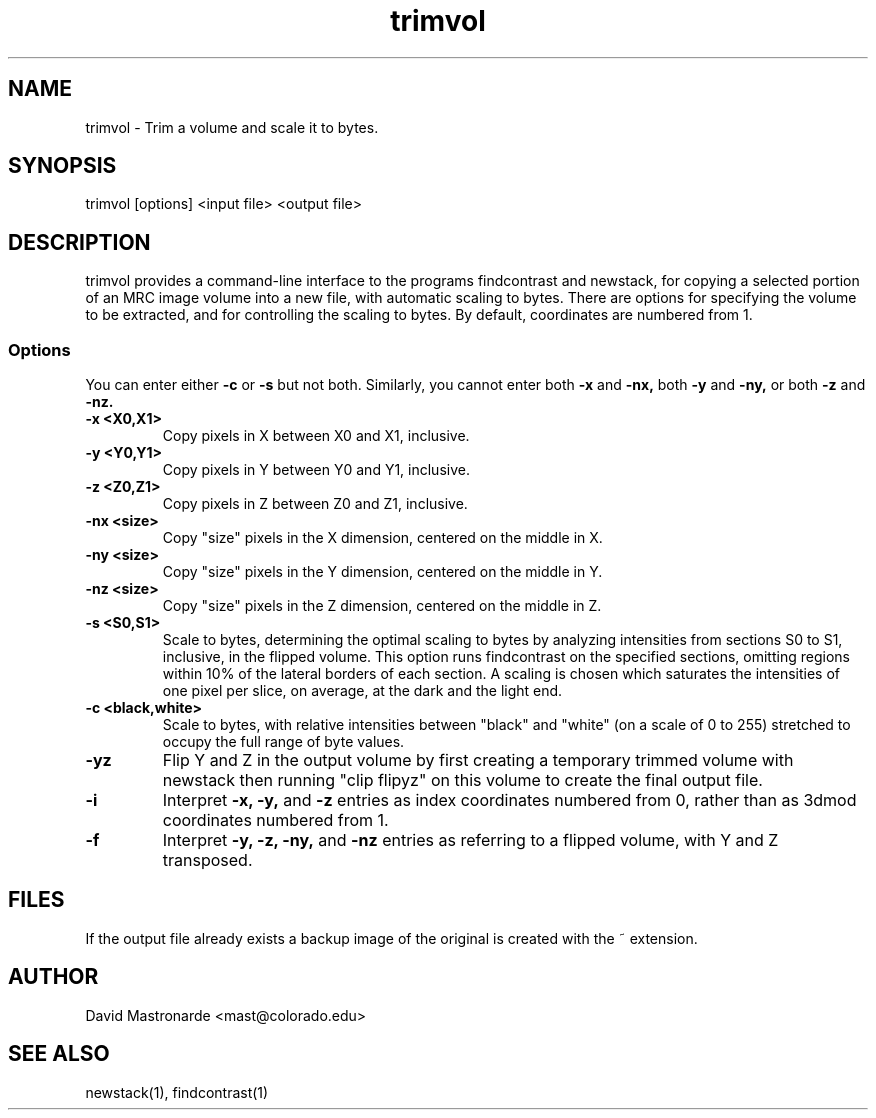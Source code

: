 .na
.nh
.TH trimvol 1 2.30 BL3DEMC
.SH NAME
trimvol \- Trim a volume and scale it to bytes.
.SH SYNOPSIS
trimvol [options] <input file>  <output file>
.SH DESCRIPTION
trimvol provides a command-line interface to the programs findcontrast and
newstack, for copying a selected portion of an MRC image volume into a new
file, with automatic scaling to bytes.
There are options for specifying the volume to be extracted, and for 
controlling the scaling to bytes.
By default, coordinates are numbered from 1.
.SS Options
You can enter either
.B -c
or
.B -s
but not both.  Similarly, you cannot enter both
.B -x
and
.B -nx,
both
.B -y
and
.B -ny,
or both
.B -z
and
.B -nz.
.TP
.B -x <X0,X1>
Copy pixels in X between X0 and X1, inclusive.
.TP
.B -y <Y0,Y1>
Copy pixels in Y between Y0 and Y1, inclusive.
.TP
.B -z <Z0,Z1>
Copy pixels in Z between Z0 and Z1, inclusive.
.TP
.B -nx <size>
Copy "size" pixels in the X dimension, centered on the middle in X.
.TP
.B -ny <size>
Copy "size" pixels in the Y dimension, centered on the middle in Y.
.TP
.B -nz <size>
Copy "size" pixels in the Z dimension, centered on the middle in Z.
.TP
.B -s <S0,S1>
Scale to bytes, determining the optimal scaling to bytes by analyzing
intensities from sections S0 to S1, inclusive, in the flipped volume.
This option runs findcontrast on the specified sections, omitting regions
within 10% of the lateral borders of each section.  A scaling is
chosen which saturates the intensities of one pixel per slice, on average, at
the dark and the light end.
.TP
.B -c <black,white>
Scale to bytes, with relative intensities between "black" and "white" (on a
scale of 0 to 255) stretched to occupy the full range of byte values.
.TP
.B -yz
Flip Y and Z in the output volume by first creating a temporary trimmed volume
with newstack then running "clip flipyz" on this volume to create the final
output file.
.TP
.B -i
Interpret 
.B -x,
.B -y,
and
.B -z
entries as index coordinates numbered from 0, rather than as 3dmod coordinates
numbered from 1.
.TP
.B -f
Interpret
.B -y,
.B -z,
.B -ny,
and
.B -nz
entries as referring to a flipped volume, with Y and Z transposed.
.SH FILES
If the output file already exists a backup image
of the original is created
with the ~ extension.
.SH AUTHOR
David Mastronarde  <mast@colorado.edu>
.SH SEE ALSO
newstack(1), findcontrast(1)
